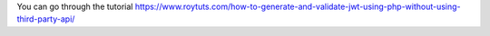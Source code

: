 You can go through the tutorial https://www.roytuts.com/how-to-generate-and-validate-jwt-using-php-without-using-third-party-api/

